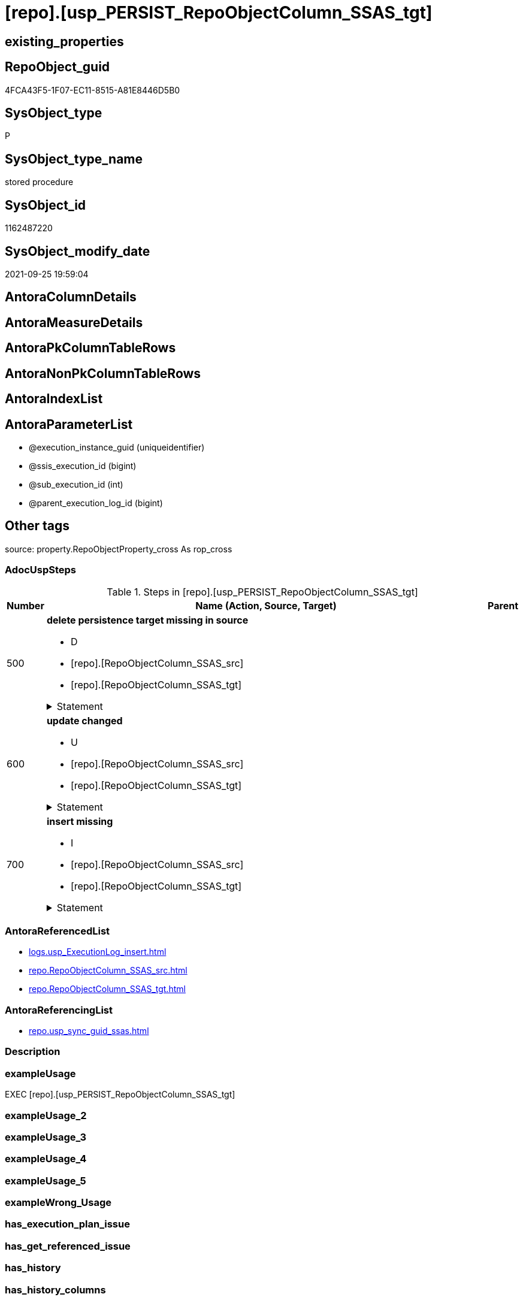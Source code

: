 = [repo].[usp_PERSIST_RepoObjectColumn_SSAS_tgt]

== existing_properties

// tag::existing_properties[]
:ExistsProperty--adocuspsteps:
:ExistsProperty--antorareferencedlist:
:ExistsProperty--antorareferencinglist:
:ExistsProperty--exampleusage:
:ExistsProperty--is_repo_managed:
:ExistsProperty--is_ssas:
:ExistsProperty--referencedobjectlist:
:ExistsProperty--sql_modules_definition:
:ExistsProperty--AntoraParameterList:
// end::existing_properties[]

== RepoObject_guid

// tag::RepoObject_guid[]
4FCA43F5-1F07-EC11-8515-A81E8446D5B0
// end::RepoObject_guid[]

== SysObject_type

// tag::SysObject_type[]
P 
// end::SysObject_type[]

== SysObject_type_name

// tag::SysObject_type_name[]
stored procedure
// end::SysObject_type_name[]

== SysObject_id

// tag::SysObject_id[]
1162487220
// end::SysObject_id[]

== SysObject_modify_date

// tag::SysObject_modify_date[]
2021-09-25 19:59:04
// end::SysObject_modify_date[]

== AntoraColumnDetails

// tag::AntoraColumnDetails[]

// end::AntoraColumnDetails[]

== AntoraMeasureDetails

// tag::AntoraMeasureDetails[]

// end::AntoraMeasureDetails[]

== AntoraPkColumnTableRows

// tag::AntoraPkColumnTableRows[]

// end::AntoraPkColumnTableRows[]

== AntoraNonPkColumnTableRows

// tag::AntoraNonPkColumnTableRows[]

// end::AntoraNonPkColumnTableRows[]

== AntoraIndexList

// tag::AntoraIndexList[]

// end::AntoraIndexList[]

== AntoraParameterList

// tag::AntoraParameterList[]
* @execution_instance_guid (uniqueidentifier)
* @ssis_execution_id (bigint)
* @sub_execution_id (int)
* @parent_execution_log_id (bigint)
// end::AntoraParameterList[]

== Other tags

source: property.RepoObjectProperty_cross As rop_cross


=== AdocUspSteps

// tag::adocuspsteps[]
.Steps in [repo].[usp_PERSIST_RepoObjectColumn_SSAS_tgt]
[cols="d,15a,d"]
|===
|Number|Name (Action, Source, Target)|Parent

|500
|
*delete persistence target missing in source*

* D
* [repo].[RepoObjectColumn_SSAS_src]
* [repo].[RepoObjectColumn_SSAS_tgt]


.Statement
[%collapsible]
=====
[source,sql]
----
DELETE T
FROM [repo].[RepoObjectColumn_SSAS_tgt] AS T
WHERE
NOT EXISTS
(SELECT 1 FROM [repo].[RepoObjectColumn_SSAS_src] AS S
WHERE
T.[RepoObjectColumn_guid] = S.[RepoObjectColumn_guid]
)
 
----
=====

|


|600
|
*update changed*

* U
* [repo].[RepoObjectColumn_SSAS_src]
* [repo].[RepoObjectColumn_SSAS_tgt]


.Statement
[%collapsible]
=====
[source,sql]
----
UPDATE T
SET
  T.[RepoObjectColumn_guid] = S.[RepoObjectColumn_guid]
, T.[is_SysObjectColumn_missing] = S.[is_SysObjectColumn_missing]
, T.[Repo_is_nullable] = S.[Repo_is_nullable]
, T.[Repo_user_type_fullname] = S.[Repo_user_type_fullname]
, T.[Repo_user_type_name] = S.[Repo_user_type_name]
, T.[RepoObject_guid] = S.[RepoObject_guid]
, T.[RepoObjectColumn_name] = S.[RepoObjectColumn_name]
, T.[SysObjectColumn_name] = S.[SysObjectColumn_name]

FROM [repo].[RepoObjectColumn_SSAS_tgt] AS T
INNER JOIN [repo].[RepoObjectColumn_SSAS_src] AS S
ON
T.[RepoObjectColumn_guid] = S.[RepoObjectColumn_guid]

WHERE
   T.[is_SysObjectColumn_missing] <> S.[is_SysObjectColumn_missing]
OR T.[Repo_is_nullable] <> S.[Repo_is_nullable]
OR T.[Repo_user_type_fullname] <> S.[Repo_user_type_fullname] OR (S.[Repo_user_type_fullname] IS NULL AND NOT T.[Repo_user_type_fullname] IS NULL) OR (NOT S.[Repo_user_type_fullname] IS NULL AND T.[Repo_user_type_fullname] IS NULL)
OR T.[Repo_user_type_name] <> S.[Repo_user_type_name] OR (S.[Repo_user_type_name] IS NULL AND NOT T.[Repo_user_type_name] IS NULL) OR (NOT S.[Repo_user_type_name] IS NULL AND T.[Repo_user_type_name] IS NULL)
OR T.[RepoObject_guid] <> S.[RepoObject_guid]
OR T.[RepoObjectColumn_name] <> S.[RepoObjectColumn_name]
OR T.[SysObjectColumn_name] <> S.[SysObjectColumn_name]

----
=====

|


|700
|
*insert missing*

* I
* [repo].[RepoObjectColumn_SSAS_src]
* [repo].[RepoObjectColumn_SSAS_tgt]


.Statement
[%collapsible]
=====
[source,sql]
----
INSERT INTO 
 [repo].[RepoObjectColumn_SSAS_tgt]
 (
  [RepoObjectColumn_guid]
, [is_SysObjectColumn_missing]
, [Repo_is_nullable]
, [Repo_user_type_fullname]
, [Repo_user_type_name]
, [RepoObject_guid]
, [RepoObjectColumn_name]
, [SysObjectColumn_name]
)
SELECT
  [RepoObjectColumn_guid]
, [is_SysObjectColumn_missing]
, [Repo_is_nullable]
, [Repo_user_type_fullname]
, [Repo_user_type_name]
, [RepoObject_guid]
, [RepoObjectColumn_name]
, [SysObjectColumn_name]

FROM [repo].[RepoObjectColumn_SSAS_src] AS S
WHERE
NOT EXISTS
(SELECT 1
FROM [repo].[RepoObjectColumn_SSAS_tgt] AS T
WHERE
T.[RepoObjectColumn_guid] = S.[RepoObjectColumn_guid]
)
----
=====

|

|===

// end::adocuspsteps[]


=== AntoraReferencedList

// tag::antorareferencedlist[]
* xref:logs.usp_ExecutionLog_insert.adoc[]
* xref:repo.RepoObjectColumn_SSAS_src.adoc[]
* xref:repo.RepoObjectColumn_SSAS_tgt.adoc[]
// end::antorareferencedlist[]


=== AntoraReferencingList

// tag::antorareferencinglist[]
* xref:repo.usp_sync_guid_ssas.adoc[]
// end::antorareferencinglist[]


=== Description

// tag::description[]

// end::description[]


=== exampleUsage

// tag::exampleusage[]
EXEC [repo].[usp_PERSIST_RepoObjectColumn_SSAS_tgt]
// end::exampleusage[]


=== exampleUsage_2

// tag::exampleusage_2[]

// end::exampleusage_2[]


=== exampleUsage_3

// tag::exampleusage_3[]

// end::exampleusage_3[]


=== exampleUsage_4

// tag::exampleusage_4[]

// end::exampleusage_4[]


=== exampleUsage_5

// tag::exampleusage_5[]

// end::exampleusage_5[]


=== exampleWrong_Usage

// tag::examplewrong_usage[]

// end::examplewrong_usage[]


=== has_execution_plan_issue

// tag::has_execution_plan_issue[]

// end::has_execution_plan_issue[]


=== has_get_referenced_issue

// tag::has_get_referenced_issue[]

// end::has_get_referenced_issue[]


=== has_history

// tag::has_history[]

// end::has_history[]


=== has_history_columns

// tag::has_history_columns[]

// end::has_history_columns[]


=== InheritanceType

// tag::inheritancetype[]

// end::inheritancetype[]


=== is_persistence

// tag::is_persistence[]

// end::is_persistence[]


=== is_persistence_check_duplicate_per_pk

// tag::is_persistence_check_duplicate_per_pk[]

// end::is_persistence_check_duplicate_per_pk[]


=== is_persistence_check_for_empty_source

// tag::is_persistence_check_for_empty_source[]

// end::is_persistence_check_for_empty_source[]


=== is_persistence_delete_changed

// tag::is_persistence_delete_changed[]

// end::is_persistence_delete_changed[]


=== is_persistence_delete_missing

// tag::is_persistence_delete_missing[]

// end::is_persistence_delete_missing[]


=== is_persistence_insert

// tag::is_persistence_insert[]

// end::is_persistence_insert[]


=== is_persistence_truncate

// tag::is_persistence_truncate[]

// end::is_persistence_truncate[]


=== is_persistence_update_changed

// tag::is_persistence_update_changed[]

// end::is_persistence_update_changed[]


=== is_repo_managed

// tag::is_repo_managed[]
0
// end::is_repo_managed[]


=== is_ssas

// tag::is_ssas[]
0
// end::is_ssas[]


=== microsoft_database_tools_support

// tag::microsoft_database_tools_support[]

// end::microsoft_database_tools_support[]


=== MS_Description

// tag::ms_description[]

// end::ms_description[]


=== persistence_source_RepoObject_fullname

// tag::persistence_source_repoobject_fullname[]

// end::persistence_source_repoobject_fullname[]


=== persistence_source_RepoObject_fullname2

// tag::persistence_source_repoobject_fullname2[]

// end::persistence_source_repoobject_fullname2[]


=== persistence_source_RepoObject_guid

// tag::persistence_source_repoobject_guid[]

// end::persistence_source_repoobject_guid[]


=== persistence_source_RepoObject_xref

// tag::persistence_source_repoobject_xref[]

// end::persistence_source_repoobject_xref[]


=== pk_index_guid

// tag::pk_index_guid[]

// end::pk_index_guid[]


=== pk_IndexPatternColumnDatatype

// tag::pk_indexpatterncolumndatatype[]

// end::pk_indexpatterncolumndatatype[]


=== pk_IndexPatternColumnName

// tag::pk_indexpatterncolumnname[]

// end::pk_indexpatterncolumnname[]


=== pk_IndexSemanticGroup

// tag::pk_indexsemanticgroup[]

// end::pk_indexsemanticgroup[]


=== ReferencedObjectList

// tag::referencedobjectlist[]
* [logs].[usp_ExecutionLog_insert]
* [repo].[RepoObjectColumn_SSAS_src]
* [repo].[RepoObjectColumn_SSAS_tgt]
// end::referencedobjectlist[]


=== usp_persistence_RepoObject_guid

// tag::usp_persistence_repoobject_guid[]

// end::usp_persistence_repoobject_guid[]


=== UspExamples

// tag::uspexamples[]

// end::uspexamples[]


=== UspParameters

// tag::uspparameters[]

// end::uspparameters[]

== Boolean Attributes

source: property.RepoObjectProperty WHERE property_int = 1

// tag::boolean_attributes[]

// end::boolean_attributes[]

== sql_modules_definition

// tag::sql_modules_definition[]
[%collapsible]
=======
[source,sql]
----
/*
code of this procedure is managed in the dhw repository. Do not modify manually.
Use [uspgenerator].[GeneratorUsp], [uspgenerator].[GeneratorUspParameter], [uspgenerator].[GeneratorUspStep], [uspgenerator].[GeneratorUsp_SqlUsp]
*/
CREATE   PROCEDURE [repo].[usp_PERSIST_RepoObjectColumn_SSAS_tgt]
----keep the code between logging parameters and "START" unchanged!
---- parameters, used for logging; you don't need to care about them, but you can use them, wenn calling from SSIS or in your workflow to log the context of the procedure call
  @execution_instance_guid UNIQUEIDENTIFIER = NULL --SSIS system variable ExecutionInstanceGUID could be used, any other unique guid is also fine. If NULL, then NEWID() is used to create one
, @ssis_execution_id BIGINT = NULL --only SSIS system variable ServerExecutionID should be used, or any other consistent number system, do not mix different number systems
, @sub_execution_id INT = NULL --in case you log some sub_executions, for example in SSIS loops or sub packages
, @parent_execution_log_id BIGINT = NULL --in case a sup procedure is called, the @current_execution_log_id of the parent procedure should be propagated here. It allowes call stack analyzing
AS
BEGIN
DECLARE
 --
   @current_execution_log_id BIGINT --this variable should be filled only once per procedure call, it contains the first logging call for the step 'start'.
 , @current_execution_guid UNIQUEIDENTIFIER = NEWID() --a unique guid for any procedure call. It should be propagated to sub procedures using "@parent_execution_log_id = @current_execution_log_id"
 , @source_object NVARCHAR(261) = NULL --use it like '[schema].[object]', this allows data flow vizualizatiuon (include square brackets)
 , @target_object NVARCHAR(261) = NULL --use it like '[schema].[object]', this allows data flow vizualizatiuon (include square brackets)
 , @proc_id INT = @@procid
 , @proc_schema_name NVARCHAR(128) = OBJECT_SCHEMA_NAME(@@procid) --schema ande name of the current procedure should be automatically logged
 , @proc_name NVARCHAR(128) = OBJECT_NAME(@@procid)               --schema ande name of the current procedure should be automatically logged
 , @event_info NVARCHAR(MAX)
 , @step_id INT = 0
 , @step_name NVARCHAR(1000) = NULL
 , @rows INT

--[event_info] get's only the information about the "outer" calling process
--wenn the procedure calls sub procedures, the [event_info] will not change
SET @event_info = (
  SELECT TOP 1 [event_info]
  FROM sys.dm_exec_input_buffer(@@spid, CURRENT_REQUEST_ID())
  ORDER BY [event_info]
  )

IF @execution_instance_guid IS NULL
 SET @execution_instance_guid = NEWID();
--
--SET @rows = @@ROWCOUNT;
SET @step_id = @step_id + 1
SET @step_name = 'start'
SET @source_object = NULL
SET @target_object = NULL

EXEC logs.usp_ExecutionLog_insert
 --these parameters should be the same for all logging execution
   @execution_instance_guid = @execution_instance_guid
 , @ssis_execution_id = @ssis_execution_id
 , @sub_execution_id = @sub_execution_id
 , @parent_execution_log_id = @parent_execution_log_id
 , @current_execution_guid = @current_execution_guid
 , @proc_id = @proc_id
 , @proc_schema_name = @proc_schema_name
 , @proc_name = @proc_name
 , @event_info = @event_info
 --the following parameters are individual for each call
 , @step_id = @step_id --@step_id should be incremented before each call
 , @step_name = @step_name --assign individual step names for each call
 --only the "start" step should return the log id into @current_execution_log_id
 --all other calls should not overwrite @current_execution_log_id
 , @execution_log_id = @current_execution_log_id OUTPUT
----you can log the content of your own parameters, do this only in the start-step
----data type is sql_variant

--
PRINT '[repo].[usp_PERSIST_RepoObjectColumn_SSAS_tgt]'
--keep the code between logging parameters and "START" unchanged!
--
----START
--
----- start here with your own code
--
/*{"ReportUspStep":[{"Number":500,"Name":"delete persistence target missing in source","has_logging":1,"is_condition":0,"is_inactive":0,"is_SubProcedure":0,"log_source_object":"[repo].[RepoObjectColumn_SSAS_src]","log_target_object":"[repo].[RepoObjectColumn_SSAS_tgt]","log_flag_InsertUpdateDelete":"D"}]}*/
PRINT CONCAT('usp_id;Number;Parent_Number: ',74,';',500,';',NULL);

DELETE T
FROM [repo].[RepoObjectColumn_SSAS_tgt] AS T
WHERE
NOT EXISTS
(SELECT 1 FROM [repo].[RepoObjectColumn_SSAS_src] AS S
WHERE
T.[RepoObjectColumn_guid] = S.[RepoObjectColumn_guid]
)
 

-- Logging START --
SET @rows = @@ROWCOUNT
SET @step_id = @step_id + 1
SET @step_name = 'delete persistence target missing in source'
SET @source_object = '[repo].[RepoObjectColumn_SSAS_src]'
SET @target_object = '[repo].[RepoObjectColumn_SSAS_tgt]'

EXEC logs.usp_ExecutionLog_insert 
 @execution_instance_guid = @execution_instance_guid
 , @ssis_execution_id = @ssis_execution_id
 , @sub_execution_id = @sub_execution_id
 , @parent_execution_log_id = @parent_execution_log_id
 , @current_execution_guid = @current_execution_guid
 , @proc_id = @proc_id
 , @proc_schema_name = @proc_schema_name
 , @proc_name = @proc_name
 , @event_info = @event_info
 , @step_id = @step_id
 , @step_name = @step_name
 , @source_object = @source_object
 , @target_object = @target_object
 , @deleted = @rows
-- Logging END --

/*{"ReportUspStep":[{"Number":600,"Name":"update changed","has_logging":1,"is_condition":0,"is_inactive":0,"is_SubProcedure":0,"log_source_object":"[repo].[RepoObjectColumn_SSAS_src]","log_target_object":"[repo].[RepoObjectColumn_SSAS_tgt]","log_flag_InsertUpdateDelete":"U"}]}*/
PRINT CONCAT('usp_id;Number;Parent_Number: ',74,';',600,';',NULL);

UPDATE T
SET
  T.[RepoObjectColumn_guid] = S.[RepoObjectColumn_guid]
, T.[is_SysObjectColumn_missing] = S.[is_SysObjectColumn_missing]
, T.[Repo_is_nullable] = S.[Repo_is_nullable]
, T.[Repo_user_type_fullname] = S.[Repo_user_type_fullname]
, T.[Repo_user_type_name] = S.[Repo_user_type_name]
, T.[RepoObject_guid] = S.[RepoObject_guid]
, T.[RepoObjectColumn_name] = S.[RepoObjectColumn_name]
, T.[SysObjectColumn_name] = S.[SysObjectColumn_name]

FROM [repo].[RepoObjectColumn_SSAS_tgt] AS T
INNER JOIN [repo].[RepoObjectColumn_SSAS_src] AS S
ON
T.[RepoObjectColumn_guid] = S.[RepoObjectColumn_guid]

WHERE
   T.[is_SysObjectColumn_missing] <> S.[is_SysObjectColumn_missing]
OR T.[Repo_is_nullable] <> S.[Repo_is_nullable]
OR T.[Repo_user_type_fullname] <> S.[Repo_user_type_fullname] OR (S.[Repo_user_type_fullname] IS NULL AND NOT T.[Repo_user_type_fullname] IS NULL) OR (NOT S.[Repo_user_type_fullname] IS NULL AND T.[Repo_user_type_fullname] IS NULL)
OR T.[Repo_user_type_name] <> S.[Repo_user_type_name] OR (S.[Repo_user_type_name] IS NULL AND NOT T.[Repo_user_type_name] IS NULL) OR (NOT S.[Repo_user_type_name] IS NULL AND T.[Repo_user_type_name] IS NULL)
OR T.[RepoObject_guid] <> S.[RepoObject_guid]
OR T.[RepoObjectColumn_name] <> S.[RepoObjectColumn_name]
OR T.[SysObjectColumn_name] <> S.[SysObjectColumn_name]


-- Logging START --
SET @rows = @@ROWCOUNT
SET @step_id = @step_id + 1
SET @step_name = 'update changed'
SET @source_object = '[repo].[RepoObjectColumn_SSAS_src]'
SET @target_object = '[repo].[RepoObjectColumn_SSAS_tgt]'

EXEC logs.usp_ExecutionLog_insert 
 @execution_instance_guid = @execution_instance_guid
 , @ssis_execution_id = @ssis_execution_id
 , @sub_execution_id = @sub_execution_id
 , @parent_execution_log_id = @parent_execution_log_id
 , @current_execution_guid = @current_execution_guid
 , @proc_id = @proc_id
 , @proc_schema_name = @proc_schema_name
 , @proc_name = @proc_name
 , @event_info = @event_info
 , @step_id = @step_id
 , @step_name = @step_name
 , @source_object = @source_object
 , @target_object = @target_object
 , @updated = @rows
-- Logging END --

/*{"ReportUspStep":[{"Number":700,"Name":"insert missing","has_logging":1,"is_condition":0,"is_inactive":0,"is_SubProcedure":0,"log_source_object":"[repo].[RepoObjectColumn_SSAS_src]","log_target_object":"[repo].[RepoObjectColumn_SSAS_tgt]","log_flag_InsertUpdateDelete":"I"}]}*/
PRINT CONCAT('usp_id;Number;Parent_Number: ',74,';',700,';',NULL);

INSERT INTO 
 [repo].[RepoObjectColumn_SSAS_tgt]
 (
  [RepoObjectColumn_guid]
, [is_SysObjectColumn_missing]
, [Repo_is_nullable]
, [Repo_user_type_fullname]
, [Repo_user_type_name]
, [RepoObject_guid]
, [RepoObjectColumn_name]
, [SysObjectColumn_name]
)
SELECT
  [RepoObjectColumn_guid]
, [is_SysObjectColumn_missing]
, [Repo_is_nullable]
, [Repo_user_type_fullname]
, [Repo_user_type_name]
, [RepoObject_guid]
, [RepoObjectColumn_name]
, [SysObjectColumn_name]

FROM [repo].[RepoObjectColumn_SSAS_src] AS S
WHERE
NOT EXISTS
(SELECT 1
FROM [repo].[RepoObjectColumn_SSAS_tgt] AS T
WHERE
T.[RepoObjectColumn_guid] = S.[RepoObjectColumn_guid]
)

-- Logging START --
SET @rows = @@ROWCOUNT
SET @step_id = @step_id + 1
SET @step_name = 'insert missing'
SET @source_object = '[repo].[RepoObjectColumn_SSAS_src]'
SET @target_object = '[repo].[RepoObjectColumn_SSAS_tgt]'

EXEC logs.usp_ExecutionLog_insert 
 @execution_instance_guid = @execution_instance_guid
 , @ssis_execution_id = @ssis_execution_id
 , @sub_execution_id = @sub_execution_id
 , @parent_execution_log_id = @parent_execution_log_id
 , @current_execution_guid = @current_execution_guid
 , @proc_id = @proc_id
 , @proc_schema_name = @proc_schema_name
 , @proc_name = @proc_name
 , @event_info = @event_info
 , @step_id = @step_id
 , @step_name = @step_name
 , @source_object = @source_object
 , @target_object = @target_object
 , @inserted = @rows
-- Logging END --

--
--finish your own code here
--keep the code between "END" and the end of the procedure unchanged!
--
--END
--
--SET @rows = @@ROWCOUNT
SET @step_id = @step_id + 1
SET @step_name = 'end'
SET @source_object = NULL
SET @target_object = NULL

EXEC logs.usp_ExecutionLog_insert
   @execution_instance_guid = @execution_instance_guid
 , @ssis_execution_id = @ssis_execution_id
 , @sub_execution_id = @sub_execution_id
 , @parent_execution_log_id = @parent_execution_log_id
 , @current_execution_guid = @current_execution_guid
 , @proc_id = @proc_id
 , @proc_schema_name = @proc_schema_name
 , @proc_name = @proc_name
 , @event_info = @event_info
 , @step_id = @step_id
 , @step_name = @step_name
 , @source_object = @source_object
 , @target_object = @target_object

END


----
=======
// end::sql_modules_definition[]



